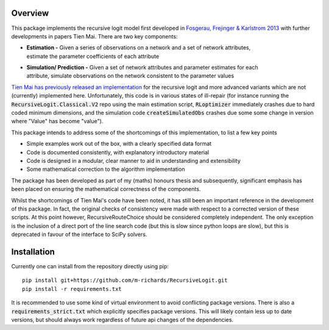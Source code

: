 Overview
========
This package implements the recursive logit model first developed in
`Fosgerau, Frejinger & Karlstrom 2013 <https://doi.org/10.1016/j.trb.2013.07.012>`_
with further developments in papers Tien Mai. There are two key components:

* | **Estimation -** Given a series of observations on a network and a set of network attributes,
  | estimate the parameter coefficients of each attribute

* | **Simulation/ Prediction -** Given a set of network attributes and parameter estimates for each
  | attribute, simulate observations on the network consistent to the parameter values

`Tien Mai has previously released an implementation <https://github.com/maitien86>`_
for the recursive logit and
more advanced variants which are not (currently) implemented here. Unfortunately, this code is
in various states of ill-repair (for instance running the :code:`RecursiveLogit.Classical.V2` repo
using the main estimation script, :code:`RLoptimizer` immediately crashes due to hard coded minimum
dimensions,
and the simulation code :code:`createSimulatedObs` crashes due some some change in
version where "Value" has become "value").

This package intends to address some of the shortcomings of this implementation, to list a few key
points

* Simple examples work out of the box, with a clearly specified data format
* Code is documented consistently, with explanatory introductory material
* Code is designed in a modular, clear manner to aid in understanding and extensibility
* Some mathematical correction to the algorithm implementation

The package has been developed as part of my (maths) honours thesis and subsequently, significant
emphasis
has been placed on ensuring the mathematical correctness of the components.

Whilst the shortcomings of Tien Mai's code have been noted, it has still been an important reference
in the development of this package. In fact, the original checks of consistency were made with
respect to a corrected version of these scripts. At this point however, RecursiveRouteChoice should
be
considered completely independent. The only exception is the inclusion of a direct port of the line
search code (but this is slow since python loops are slow), but this is deprecated in favour of
the interface to SciPy solvers.


Installation
============
Currently one can install from the repository directly using pip::

   pip install git+https://github.com/m-richards/RecursiveLogit.git
   pip install -r requirements.txt

It is recommended to use some kind of virtual environment to avoid conflicting package versions.
There is also a :code:`requirements_strict.txt` which explicitly specifies package versions. This
will likely contain less up to date versions, but should always work regardless of future
api changes of the dependencies.




